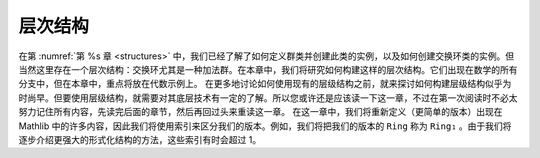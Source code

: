 .. _hierarchies:

层次结构
===========

在第 :numref:`第 %s 章 <structures>` 中，我们已经了解了如何定义群类并创建此类的实例，以及如何创建交换环类的实例。但当然这里存在一个层次结构：交换环尤其是一种加法群。在本章中，我们将研究如何构建这样的层次结构。它们出现在数学的所有分支中，但在本章中，重点将放在代数示例上。
在更多地讨论如何使用现有的层级结构之前，就来探讨如何构建层级结构似乎为时尚早。但要使用层级结构，就需要对其底层技术有一定的了解。所以您或许还是应该读一下这一章，不过在第一次阅读时不必太努力记住所有内容，先读完后面的章节，然后再回过头来重读这一章。
在这一章中，我们将重新定义（更简单的版本）出现在 Mathlib 中的许多内容，因此我们将使用索引来区分我们的版本。例如，我们将把我们的版本的 ``Ring`` 称为 ``Ring₁`` 。由于我们将逐步介绍更强大的形式化结构的方法，这些索引有时会超过 1。